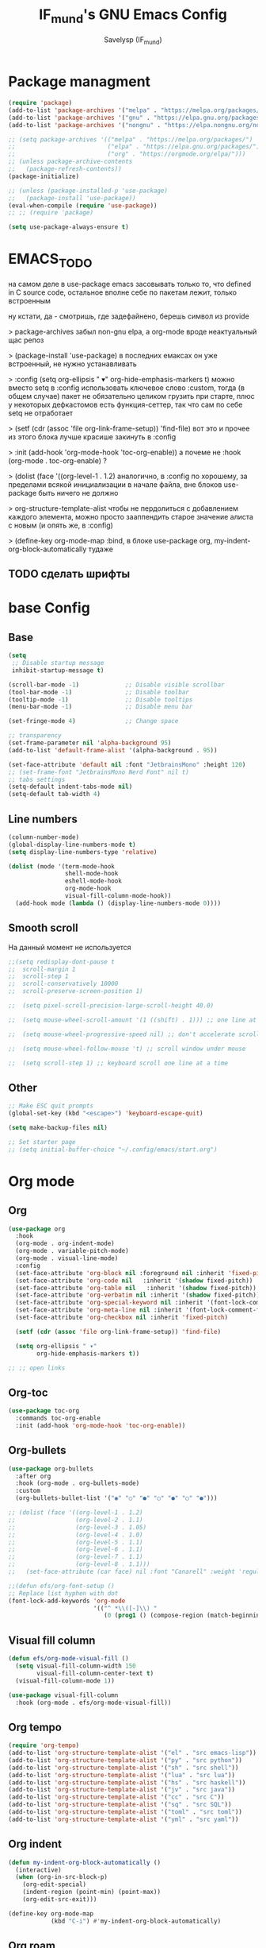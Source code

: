 #+TITLE: IF_mund's GNU Emacs Config
#+AUTHOR: Savelysp (IF_mund)
#+DESCRIPTION: IF_mund's personal Emacs config.
#+PROPERTY: header-args:emacs-lisp :tangle ~/.config/emacs/init.el
#+STARTUP: content
#+OPTIONS: toc:2

* Package managment
#+begin_src emacs-lisp
  (require 'package)
  (add-to-list 'package-archives '("melpa" . "https://melpa.org/packages/"))
  (add-to-list 'package-archives '("gnu" . "https://elpa.gnu.org/packages/"))
  (add-to-list 'package-archives '("nongnu" . "https://elpa.nongnu.org/nongnu/"))

  ;; (setq package-archives '(("melpa" . "https://melpa.org/packages/")
  ;;                          ("elpa" . "https://elpa.gnu.org/packages/")
  ;;                          ("org" . "https://orgmode.org/elpa/")))
  ;; (unless package-archive-contents
  ;;   (package-refresh-contents))
  (package-initialize)

  ;; (unless (package-installed-p 'use-package)
  ;;   (package-install 'use-package))
  (eval-when-compile (require 'use-package))
  ;; ;; (require 'package)

  (setq use-package-always-ensure t)
#+end_src

* EMACS_TODO
на самом деле в use-package emacs засовывать только то, что defined in C source code, остальное вполне себе по пакетам лежит, только встроенным

ну кстати, да - смотришь, где задефайнено, берешь символ из provide

> package-archives 
забыл non-gnu elpa, а org-mode вроде неактуальный щас репоз

> (package-install 'use-package)
в последних емаксах он уже встроенный, не нужно устанавливать

> :config
  (setq org-ellipsis " ▾"
        org-hide-emphasis-markers t)
можно вместо setq в :config использовать ключевое слово :custom, тогда (в общем случае) пакет не обязательно целиком грузить при старте, плюс у некоторых дефкастомов есть функция-сеттер, так что сам по себе setq не отработает

> (setf (cdr (assoc 'file org-link-frame-setup)) 'find-file)
вот это и прочее из этого блока лучше красише закинуть в :config

> :init (add-hook 'org-mode-hook 'toc-org-enable))
а почеме не :hook (org-mode . toc-org-enable) ?

> (dolist (face '((org-level-1 . 1.2)
аналогично, в :config 
по хорошему, за пределами всякой инициализации в начале файла, вне блоков use-package быть ничего не должно

> org-structure-template-alist
чтобы не пердолиться с добавлением каждого элемента, можно просто зааппендить старое значение алиста с новым
(и опять же, в :config)

> (define-key org-mode-map
:bind, в блоке use-package org, my-indent-org-block-automatically тудаже

** TODO сделать шрифты
* base Config
** Base
#+begin_src emacs-lisp
  (setq
   ;; Disable startup message
   inhibit-startup-message t) 

  (scroll-bar-mode -1)             ;; Disable visible scrollbar
  (tool-bar-mode -1)               ;; Disable toolbar
  (tooltip-mode -1)                ;; Disable tooltips
  (menu-bar-mode -1)               ;; Disable menu bar

  (set-fringe-mode 4)              ;; Change space

  ;; transparency
  (set-frame-parameter nil 'alpha-background 95)
  (add-to-list 'default-frame-alist '(alpha-background . 95))
  
  (set-face-attribute 'default nil :font "JetbrainsMono" :height 120)
  ;; (set-frame-font "JetbrainsMono Nerd Font" nil t)
  ;; tabs settings
  (setq-default indent-tabs-mode nil)
  (setq-default tab-width 4)
#+end_src

** Line numbers
#+begin_src emacs-lisp
  (column-number-mode)
  (global-display-line-numbers-mode t)
  (setq display-line-numbers-type 'relative)

  (dolist (mode '(term-mode-hook
                  shell-mode-hook
                  eshell-mode-hook
                  org-mode-hook 
                  visual-fill-column-mode-hook))
    (add-hook mode (lambda () (display-line-numbers-mode 0))))
#+end_src

** Smooth scroll
На данный момент не используется
#+begin_src emacs-lisp
  ;;(setq redisplay-dont-pause t
  ;;  scroll-margin 1
  ;;  scroll-step 1
  ;;  scroll-conservatively 10000
  ;;  scroll-preserve-screen-position 1)
   
  ;;  (setq pixel-scroll-precision-large-scroll-height 40.0)
   
  ;;  (setq mouse-wheel-scroll-amount '(1 ((shift) . 1))) ;; one line at a time
   
  ;;  (setq mouse-wheel-progressive-speed nil) ;; don't accelerate scrolling
   
  ;;  (setq mouse-wheel-follow-mouse 't) ;; scroll window under mouse
   
  ;;  (setq scroll-step 1) ;; keyboard scroll one line at a time
#+end_src

** Other
#+begin_src emacs-lisp
  ;; Make ESC quit prompts
  (global-set-key (kbd "<escape>") 'keyboard-escape-quit)
  
  (setq make-backup-files nil)

  ;; Set starter page
  ;; (setq initial-buffer-choice "~/.config/emacs/start.org")
#+end_src

* Org mode
** Org
#+begin_src emacs-lisp
  (use-package org
    :hook
    (org-mode . org-indent-mode)
    (org-mode . variable-pitch-mode)
    (org-mode . visual-line-mode) 
    :config
    (set-face-attribute 'org-block nil :foreground nil :inherit 'fixed-pitch)
    (set-face-attribute 'org-code nil   :inherit '(shadow fixed-pitch))
    (set-face-attribute 'org-table nil   :inherit '(shadow fixed-pitch))
    (set-face-attribute 'org-verbatim nil :inherit '(shadow fixed-pitch))
    (set-face-attribute 'org-special-keyword nil :inherit '(font-lock-comment-face fixed-pitch))
    (set-face-attribute 'org-meta-line nil :inherit '(font-lock-comment-face fixed-pitch))
    (set-face-attribute 'org-checkbox nil :inherit 'fixed-pitch)

    (setf (cdr (assoc 'file org-link-frame-setup)) 'find-file)
  
    (setq org-ellipsis " ▾"
          org-hide-emphasis-markers t))

  ;; ;; open links

#+end_src

** Org-toc
#+begin_src emacs-lisp
  (use-package toc-org
    :commands toc-org-enable
    :init (add-hook 'org-mode-hook 'toc-org-enable))
#+end_src

** Org-bullets
#+begin_src emacs-lisp
  (use-package org-bullets
    :after org
    :hook (org-mode . org-bullets-mode)
    :custom
    (org-bullets-bullet-list '("◉" "○" "●" "○" "●" "○" "●")))

  ;; (dolist (face '((org-level-1 . 1.2)
  ;;                 (org-level-2 . 1.1)
  ;;                 (org-level-3 . 1.05)
  ;;                 (org-level-4 . 1.0)
  ;;                 (org-level-5 . 1.1)
  ;;                 (org-level-6 . 1.1)
  ;;                 (org-level-7 . 1.1)
  ;;                 (org-level-8 . 1.1)))
  ;;   (set-face-attribute (car face) nil :font "Canarell" :weight 'regular :height (cdr face)))

  ;;(defun efs/org-font-setup ()
  ;; Replace list hyphen with dot
  (font-lock-add-keywords 'org-mode
                          '(("^ *\\([-]\\) "
                             (0 (prog1 () (compose-region (match-beginning 1) (match-end 1) "•"))))))
#+end_src

** Visual fill column
#+begin_src emacs-lisp
  (defun efs/org-mode-visual-fill ()
    (setq visual-fill-column-width 150
          visual-fill-column-center-text t)
    (visual-fill-column-mode 1))

  (use-package visual-fill-column
    :hook (org-mode . efs/org-mode-visual-fill))
#+end_src

** Org tempo
#+begin_src emacs-lisp
  (require 'org-tempo)
  (add-to-list 'org-structure-template-alist '("el" . "src emacs-lisp"))
  (add-to-list 'org-structure-template-alist '("py" . "src python"))
  (add-to-list 'org-structure-template-alist '("sh" . "src shell"))
  (add-to-list 'org-structure-template-alist '("lua" . "src lua"))
  (add-to-list 'org-structure-template-alist '("hs" . "src haskell"))
  (add-to-list 'org-structure-template-alist '("jv" . "src java"))
  (add-to-list 'org-structure-template-alist '("cc" . "src C"))
  (add-to-list 'org-structure-template-alist '("sq" . "src SQL"))
  (add-to-list 'org-structure-template-alist '("toml" . "src toml"))
  (add-to-list 'org-structure-template-alist '("yml" . "src yaml"))
#+end_src

** Org indent
#+begin_src emacs-lisp
  (defun my-indent-org-block-automatically ()
    (interactive)
    (when (org-in-src-block-p)
      (org-edit-special)
      (indent-region (point-min) (point-max))
      (org-edit-src-exit)))

  (define-key org-mode-map
              (kbd "C-i") #'my-indent-org-block-automatically)
#+end_src

** Org roam
#+begin_src emacs-lisp
  (use-package org-roam
    :custom
    (org-roam-directory "~/RoamNotes")
    (org-roam-completion-everywhere t)
    (org-roam-capture-templates

     '(("d" "default"
        plain "%?"
        :if-new (file+head "%<%Y%m%d%H%M%S>-${slug}.org" "#+title: ${title}\n#+date: %U")
        :unnarrowed t)
       ("m" "Map"
        plain (file "~/RoamNotes/Templates/MapNoteTemplate.org")
        :if-new (file+head "%<%Y%m%d%H%M%S>-${slug}.org" "#+title: ${title}\n#+date: %U")
        :unnarrowed t)
       ("e" "Ephemeral"
        plain (file "~/RoamNotes/Templates/EphemeralNoteTemplate.org")
        :if-new (file+head "%<%Y%m%d%H%M%S>-${slug}.org" "#+title: ${title}\n#+date: %U")
        :unnarrowed t)
       ("p" "Project"
        plain (file "~/RoamNotes/Templates/ProjectNoteTemplate.org")
        :if-new (file+head "%<%Y%m%d%H%M%S>-${slug}.org" "#+title: ${title}\n#+date: %U")
        :unnarrowed t)
       ("c" "Concept"
        plain (file "~/RoamNotes/Templates/ConceptNoteTemplate.org")
        :if-new (file+head "%<%Y%m%d%H%M%S>-${slug}.org" "#+title: ${title}\n#+date: %U")
        :unnarrowed t)
       ("w" "Framework"
        plain (file "~/RoamNotes/Templates/FrameworkNoteTemplate.org")
        :if-new (file+head "%<%Y%m%d%H%M%S>-${slug}.org" "#+title: ${title}\n#+date: %U")
        :unnarrowed t)
       ("v" "VariableTag"
        plain (file "~/RoamNotes/Templates/VariableTagNoteTemplate.org")
        :if-new (file+head "%<%Y%m%d%H%M%S>-${slug}.org" "#+title: ${title}\n#+date: %U")
        :unnarrowed t)
       ("l" "Language"
        plain (file "~/RoamNotes/Templates/LanguageNoteTemplate.org")
        :if-new (file+head "%<%Y%m%d%H%M%S>-${slug}.org" "#+title: ${title}\n#+date: %U")
        :unnarrowed t)
       ("t" "Tool"
        plain (file "~/RoamNotes/Templates/ToolNoteTemplate.org")
        :if-new (file+head "%<%Y%m%d%H%M%S>-${slug}.org" "#+title: ${title}\n#+date: %U")
        :unnarrowed t)
       ("f" "Fact"
        plain (file "~/RoamNotes/Templates/FactNoteTemplate.org")
        :if-new (file+head "%<%Y%m%d%H%M%S>-${slug}.org" "#+title: ${title}\n#+date: %U")
        :unnarrowed t)
       ("b" "Book note"
        plain (file "~/RoamNotes/Templates/BookNoteTemplate.org")
        :if-new (file+head "%<%Y%m%d%H%M%S>-${slug}.org" "#+title: ${title}\n#+date: %U")
        :unnarrowed t)))

    :bind (("C-c n l" . org-roam-buffer-toggle)
           ("C-c n f" . org-roam-node-find)
           ("C-c n i" . org-roam-node-insert)
           :map org-mode-map
           ("C-M-i"   . completion-at-point)
           :map org-roam-dailies-map
           ("Y" . org-roam-dailies-capture-yesterday)
           ("T" . org-roam-dailies-capture-tomorrow))
    :bind-keymap
    ("C-c n d" . org-roam-dailies-map)
    :config
    (setq org-roam-node-display-template "${title:100} ${tags:100}")
    (require 'org-roam-dailies)
    (org-roam-setup))
#+end_src

** Org roam ui
#+begin_src emacs-lisp
  (use-package org-roam-ui)
#+end_src

** TODO Other
Тут просто решил забить пока
#+begin_src emacs-lisp
;; (setq org-todo-keywords
;;     '((sequence "TODO(t)" "NEXT(n)" "|" "DONE(d!)")
;;       (sequence "PLAN(p)" "READY(r)" "ACTIVE(a)" "REVIEW(v)" "HOLD(h)" "|" "COMPLETED(c)" "CANC(k@)")))
#+end_src 

* TODO IDE Settings
lsp и всё сопутствующее я не понял вообще как делать
** TODO Projectile
я блин хз, почему дашборд не видит проекты
#+begin_src emacs-lisp
  (use-package projectile
    :config
    (projectile-mode)
    :custom
    ((projectile-completion-system 'ivy))
    :bind-keymap
    ("C-c p" . projectile-command-map)
    :init
    (setq projectile-project-search-path '("~/projects/")))

    ;; NOTE: Set this to the folder where you keep your Git repos!
    ;; (when (file-directory-p "~/projects")
    ;; (setq projectile-project-search-path '("~/projects"))
    ;; (projectile-discover-projects-in-directory "~/projects/" 1)
    ;; (setq projectile-switch-project-action #'projectile-dired))

  (use-package counsel-projectile
    :after projectile
    :config
    (counsel-projectile-mode))
#+end_src

** TODO Magit
на него я просто пока не смотрел
#+begin_src emacs-lisp
  ;; (use-package magit
  ;;   :commands (magit-status magit-get-current-branch)
  ;;   :custom
  ;;   (magit-display-buffer-function #'magit-display-buffer-same-window-except-diff-v1))

  ;; (use-package evil-magit
  ;;  :after magit)

  ;; (use-package forge)
#+end_src

** TODO Lsp
#+begin_src emacs-lisp
  ;; (defun efs/lsp-mode-setup ()
  ;;   (setq lsp-headerline-breadcrumb-segments '(path-up-to-project file symbols))
  ;;   (lsp-headerline-breadcrumb-mode))

  ;; (use-package lsp-mode
  ;;   :commands (lsp lsp-deferred)
  ;;   :init
  ;;   ;; set prefix for lsp-command-keymap
  ;;   (setq lsp-keymap-prefix "C-c l")
  ;;   :hook (;; set language
  ;;          (python-ts-mode . lsp-deferred)
  ;;          ;; headerline
  ;;          (lsp-mode . efs/lsp-mode-setup)
  ;;          ;; which-key integration
  ;;          (lsp-mode . lsp-enable-which-key-integration)))
#+end_src

** TODO Lsp extension
#+begin_src emacs-lisp
  ;; (use-package lsp-ui
  ;;   :hook (lsp-mode . lsp-ui-mode)
  ;;   :custom
  ;;   (lsp-ui-doc-position 'bottom))

  ;; (use-package lsp-ivy)

  ;; (use-package lsp-treemacs
  ;;   :after lsp)
#+end_src

** TODO Company mode
#+begin_src emacs-lisp
  ;; (use-package company
  ;;   :after lsp-mode
  ;;   :hook (lsp-mode . company-mode)
  ;;   :bind (:map company-active-map
  ;;          ("<tab>" . company-complete-selection))
  ;;         (:map lsp-mode-map
  ;;          ("<tab>" . company-indent-or-complete-common))
  ;;   :custom
  ;;   (company-minimum-prefix-length 1)
  ;;   (company-idle-delay 0.0))

  ;; (use-package company-box
  ;;   :hook (company-mode . company-box-mode))
#+end_src

** TODO Dap mode
#+begin_src emacs-lisp
  ;; (use-package dap-mode
  ;;   :after lsp-mode)
#+end_src

** TODO Tree-sitter
#+begin_src emacs-lisp
  ;; (setq treesit-language-source-alist
  ;;       '((bash "https://github.com/tree-sitter/tree-sitter-bash")
  ;;         (elisp "https://github.com/Wilfred/tree-sitter-elisp")
  ;;         (python "https://github.com/tree-sitter/tree-sitter-python")))

  ;; (mapc #'treesit-install-language-grammar (mapcar #'car treesit-language-source-alist))
  
  ;; (setq major-mode-remap-alist
  ;;       '((bash-mode . bash-ts-mode)
  ;;         (python-mode . python-ts-mode)))
#+end_src

** TODO Languages
*** TODO Python
#+begin_src emacs-lisp
  ;; (use-package python-mode)

  ;; (use-package pyvenv
  ;;   :config
  ;;   (pyvenv-mode 1))

  ;; (use-package lsp-pyright
  ;;   :custom (lsp-pyright-langserver-command "pyright") ;; or basedpyright
  ;;   :hook (python-mode . (lambda ()
  ;;                          (require 'lsp-pyright)
  ;;                          (lsp-deferred))))  ;; or lsp
#+end_src

*** Lua
#+begin_src emacs-lisp
  (use-package lua-mode)
#+end_src

*** Haskell
#+begin_src emacs-lisp
  (use-package haskell-mode)
#+end_src

*** TOML
#+begin_src emacs-lisp
  (use-package toml-mode)
#+end_src

*** YAML
#+begin_src emacs-lisp
  (use-package yaml-mode)
#+end_src

* Beauty
** DOOM modeline
#+begin_src emacs-lisp
  (use-package doom-modeline
    :init (doom-modeline-mode 1))
#+end_src

** Doom Themes
#+begin_src emacs-lisp
  (use-package doom-themes
    :config
    ;; (load-theme 'doom-material t))
    ;; (load-theme 'doom-nord t))
    ;; (load-theme 'doom-tokyo-night t))
    ;; (load-theme 'doom-gruvbox t))
    ;; (load-theme 'doom-solarized-dark t))
    ;; (load-theme 'doom-dracula t))
    ;; (load-theme 'doom-one t))
    (load-theme 'doom-monokai-pro t))
#+end_src

** Rainbow delimiters
#+begin_src emacs-lisp
  (use-package rainbow-delimiters
    :hook (prog-mode . rainbow-delimiters-mode))
#+end_src

** Centered cursor
#+begin_src emacs-lisp
  (use-package centered-cursor-mode
    :demand
    :config
    ;; Optional, enables centered-cursor-mode in all buffers.
    (global-centered-cursor-mode))
#+end_src

** all the icons
#+begin_src emacs-lisp
  (use-package all-the-icons)
  ;; M-x all-the-icons-install-fonts
#+end_src

** Page-break-lines
#+begin_src emacs-lisp
(use-package page-break-lines)
#+end_src

** Dashboard
#+begin_src emacs-lisp
  (use-package dashboard
    :init
    (setq initial-buffer-choice 'dashboard-open)
    (setq dashboard-set-heading-icons t)
    (setq dashboard-set-file-icons t)
    ;; (setq dashboard-center-content t)
    ;; (setq dashboard-vertically-center-content t)
    (setq dashboard-items '((recents . 5)
                            (bookmarks . 3)
                            (agenda . 5 )
                            (projects . 3)))
    (setq dashboard-startup-banner 1)
    :config
    (dashboard-setup-startup-hook))
#+end_src

** Enlight
#+begin_src emacs-lisp
  ;; (use-package enlight
  ;;   :custom
  ;;   (enlight-content
  ;;    (concat
  ;;     (propertize "MENU" 'face 'highlight)
  ;;     "\n"
  ;;     (enlight-menu
  ;;      '(("Org Mode"
  ;;         ("Org-Agenda (current day)" (org-agenda nil "a") "a"))
  ;;        ("Downloads"
  ;;         ("Transmission" transmission "t")
  ;;         ("Downloads folder" (dired "~/Downloads") "a"))
  ;;        ("Other"
  ;;         ("Projects" project-switch-project "p")))))))
#+end_src

** highlight-indent-guides
#+begin_src emacs-lisp
;; (use-package highlight-indent-guides)
#+end_src

* Other Packages
** Ivy
#+begin_src emacs-lisp
  (use-package ivy
    :bind (("C-s" . swiper)
           :map ivy-minibuffer-map
           ("TAB" . ivy-alt-done)
           ("C-l" . ivy-alt-done)
           ("C-j" . ivy-next-line)
           ("C-k" . ivy-previous-line)
           :map ivy-switch-buffer-map
           ("C-k" . ivy-previous-line)
           ("C-l" . ivy-done)
           ("C-d" . ivy-switch-buffer-kill))
    :config
    (ivy-mode t))
#+end_src

** Ivy rich
#+begin_src emacs-lisp
  (use-package ivy-rich
    :init
    (ivy-rich-mode t))
#+end_src

** Vertico
#+begin_src emacs-lisp
  (use-package vertico
    :init
    (vertico-mode))
#+end_src

** Which Key
#+begin_src emacs-lisp
  (use-package which-key
    :init
    (which-key-mode))
#+end_src

** Counsel
#+begin_src emacs-lisp
  (use-package counsel
    :init
    (counsel-mode)
    :bind
    ("C-x b" . counsel-switch-buffer))

  ;; (global-set-key (kbd "C-M-j") 'counsel-switch-buffer)
#+end_src

** Helpfull
#+begin_src emacs-lisp
  (use-package helpful
    :custom
    (counsel-describe-function-function #'helpful-callable)
    (counsel-describe-variable-function #'helpful-variable)
    :bind
    ([remap describe-function] . counsel-describe-function)
    ([remap describe-command] . helpful-command)
    ([remap describe-variable] . counsel-describe-variable)
    ([remap describe-key] . helpful-key))
#+end_src

** Evil mode
#+begin_src emacs-lisp
  (use-package evil
    :init
    (setq evil-want-integration t)
    (setq evil-want-keybinding nil)
    :config
    (evil-mode t))

  (use-package evil-collection
    :after evil
    :config
    (evil-collection-init))
#+end_src

** Commenter
#+begin_src emacs-lisp
  (use-package evil-nerd-commenter
    :bind ("M-/" . evilnc-comment-or-uncomment-lines))
#+end_src

** General
#+begin_src emacs-lisp
  ;; (use-package general)
#+end_src

** Hydra
#+begin_src emacs-lisp
  ;; (use-package hydra)
#+end_src

